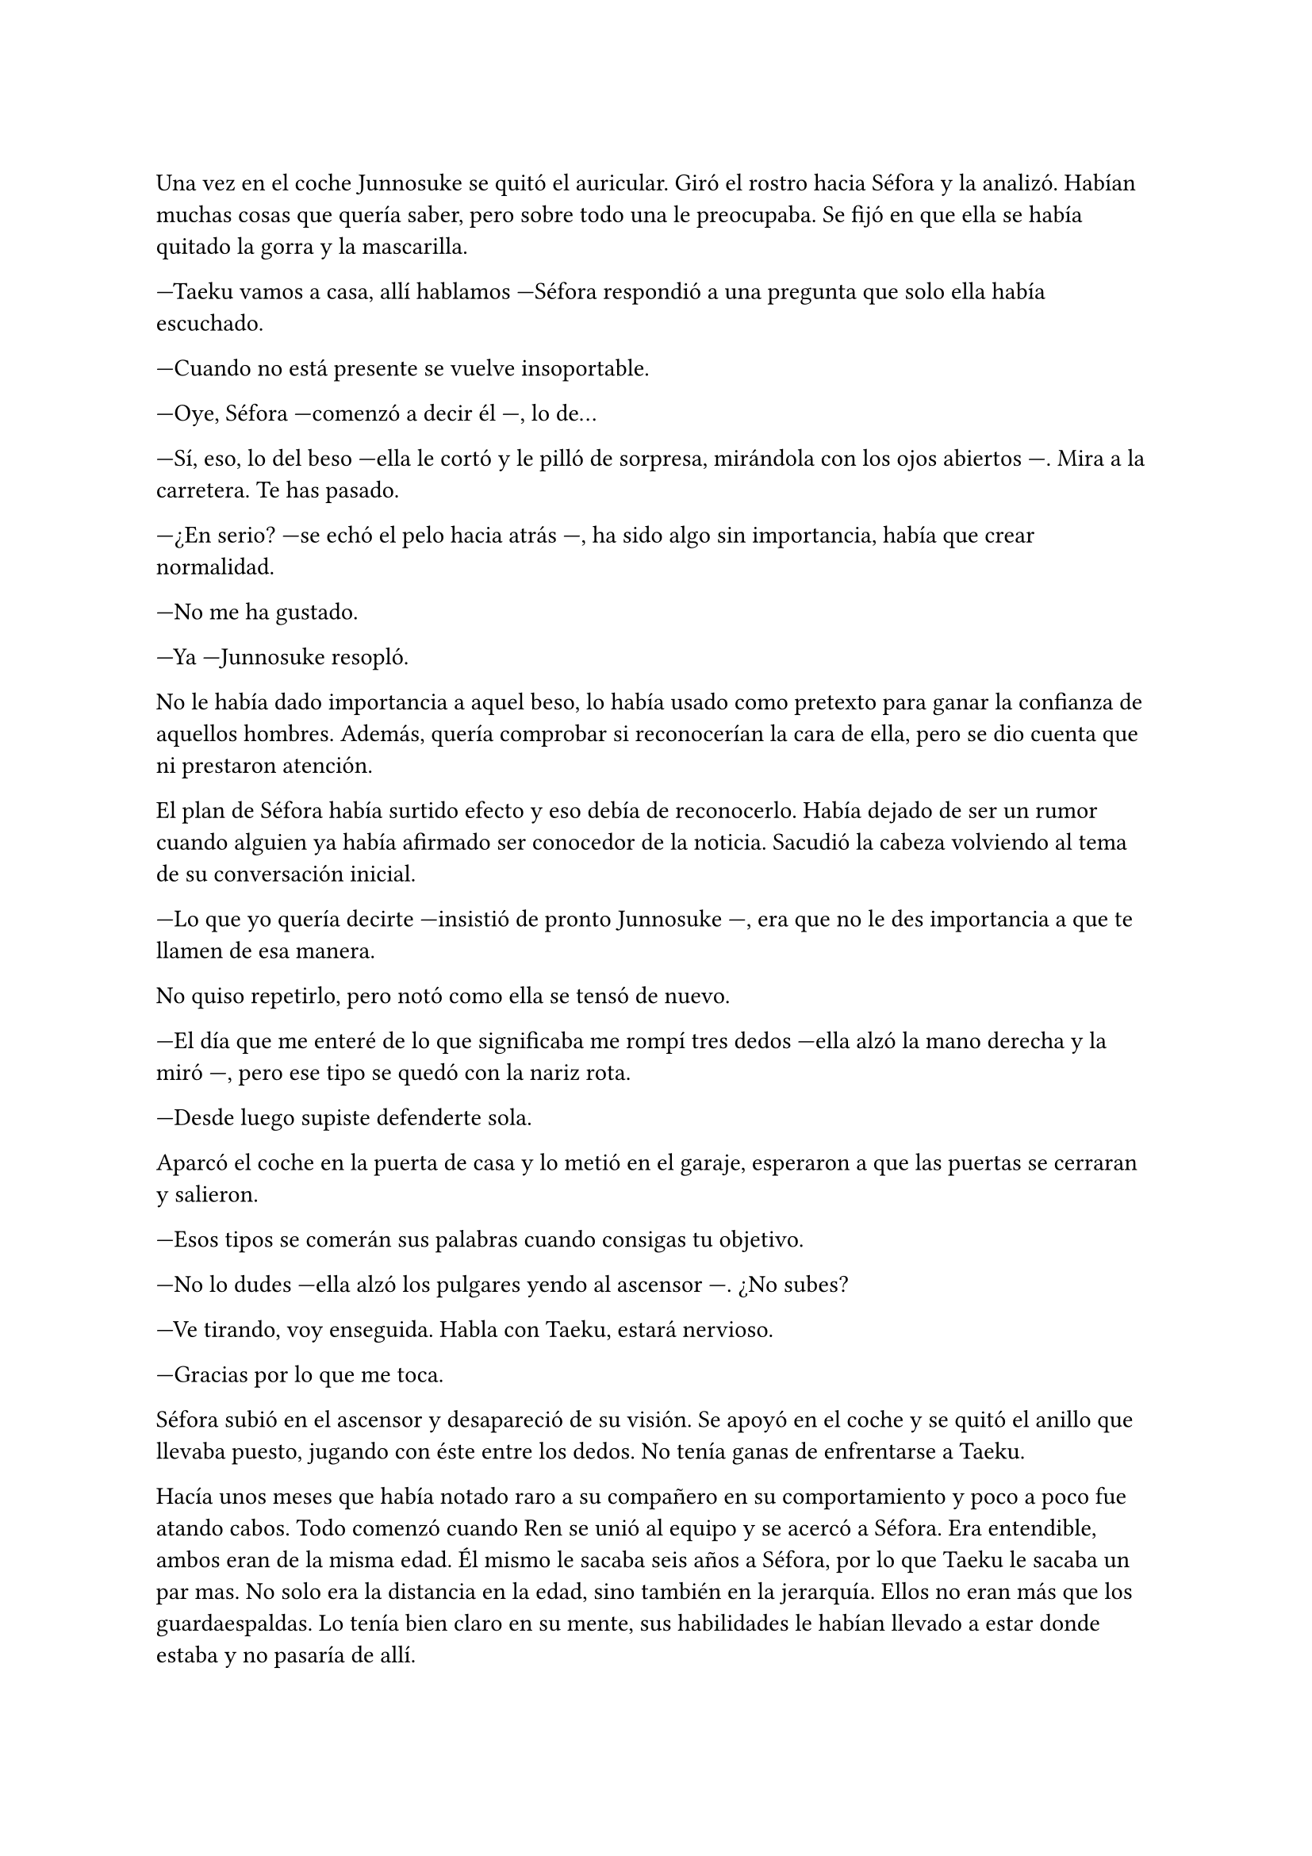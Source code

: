 =

Una vez en el coche Junnosuke se quitó el auricular. Giró el rostro hacia Séfora y la analizó. Habían muchas cosas que quería saber, pero sobre todo una le preocupaba. Se fijó en que ella se había quitado la gorra y la mascarilla.

---Taeku vamos a casa, allí hablamos ---Séfora respondió a una pregunta que solo ella había escuchado.

---Cuando no está presente se vuelve insoportable.

---Oye, Séfora ---comenzó a decir él ---, lo de...

---Sí, eso, lo del beso ---ella le cortó y le pilló de sorpresa, mirándola con los ojos abiertos ---. Mira a la carretera. Te has pasado.

---¿En serio? ---se echó el pelo hacia atrás ---, ha sido algo sin importancia, había que crear normalidad.

---No me ha gustado.

---Ya ---Junnosuke resopló.

No le había dado importancia a aquel beso, lo había usado como pretexto para ganar la confianza de aquellos hombres. Además, quería comprobar si reconocerían la cara de ella, pero se dio cuenta que ni prestaron atención.

El plan de Séfora había surtido efecto y eso debía de reconocerlo. Había dejado de ser un rumor cuando alguien ya había afirmado ser conocedor de la noticia. Sacudió la cabeza volviendo al tema de su conversación inicial.

---Lo que yo quería decirte ---insistió de pronto Junnosuke ---, era que no le des importancia a que te llamen de esa manera.

No quiso repetirlo, pero notó como ella se tensó de nuevo.

---El día que me enteré de lo que significaba me rompí tres dedos ---ella alzó la mano derecha y la miró ---, pero ese tipo se quedó con la nariz rota.

---Desde luego supiste defenderte sola.

Aparcó el coche en la puerta de casa y lo metió en el garaje, esperaron a que las puertas se cerraran y salieron. 

---Esos tipos se comerán sus palabras cuando consigas tu objetivo.

---No lo dudes ---ella alzó los pulgares yendo al ascensor ---. ¿No subes?

---Ve tirando, voy enseguida. Habla con Taeku, estará nervioso.

---Gracias por lo que me toca.

Séfora subió en el ascensor y desapareció de su visión. Se apoyó en el coche y se quitó el anillo que llevaba puesto, jugando con éste entre los dedos. No tenía ganas de enfrentarse a Taeku.

Hacía unos meses que había notado raro a su compañero en su comportamiento y poco a poco fue atando cabos. Todo comenzó cuando Ren se unió al equipo y se acercó a Séfora. Era entendible, ambos eran de la misma edad. Él mismo le sacaba seis años a Séfora, por lo que Taeku le sacaba un par mas. No solo era la distancia en la edad, sino también en la jerarquía. Ellos no eran más que los guardaespaldas. Lo tenía bien claro en su mente, sus habilidades le habían llevado a estar donde estaba y no pasaría de allí.

Su móvil vibró en el pantalón. Era un número desconocido.

---Ha ido todo bien. No me vuelvas a llamar, maldita sea.

Colgó la llamada y apretó el teléfono hasta que los nudillos se le pusieron blancos, un músculo temblaba en su mandíbula. _No ahora_, se dijo forzándose a respirar hondo. Había un camino trazado, una lealtad que mantener. El legado Watashime dependía de que no flaqueara. Desbloqueó la pantalla y mandó un par de mensajes antes de salir del garaje y subir sin prisa alguna por las escaleras.

Al llegar la puerta estaba abierta y se fijó que Taeku y Séfora estaban hablando. Escuchó antes de anunciar su llegada.

---... pero eso no era necesario ---Taeku tenía la voz tensa.

---Ha sido solo un juego divertido, me ha gustado ver a Junnosuke tan relajado jugando a las cartas.

---Desde luego se ha relajado, luego le daré un tirón de orejas. ¿Te ha gustado la experiencia?

Junnosuke estaba muy confuso escuchando la conversación así que decidió aparecer por la puerta.

---¿Qué experiencia? ---preguntó mirando a Taeku.

La mirada que le echó aclaró todas sus dudas y se sintió mucho más divertido. Taeku siempre había ido con la integridad por delante, el trabajo era lo primero y debían de olvidarse de las cosas más pasionales. Y ahí estaba, celoso de un estúpido beso.

---La de salir de incógnito ---respondió Séfora ajena a lo que ocurría entre ambos ---. Y sí, me ha encantado, he sentido la emoción de la calle.